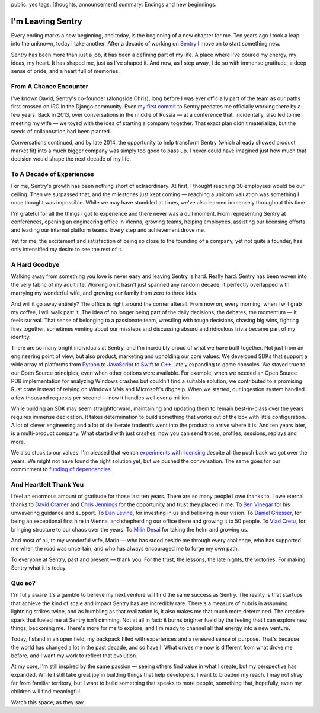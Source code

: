 public: yes
tags: [thoughts, announcement]
summary: Endings and new beginnings.

I'm Leaving Sentry
==================

Every ending marks a new beginning, and today, is the beginning of a new
chapter for me.  Ten years ago I took a leap into the unknown, today I
take another.  After a decade of working on `Sentry
<https://sentry.io/>`__ I move on to start something new.

Sentry has been more than just a job, it has been a defining part of my
life.  A place where I've poured my energy, my ideas, my heart.  It has
shaped me, just as I've shaped it.  And now, as I step away, I do so with
immense gratitude, a deep sense of pride, and a heart full of memories.

From A Chance Encounter
-----------------------

I've known David, Sentry's co-founder (alongside Chris), long before I was
ever officially part of the team as our paths first crossed on IRC in the
Django community.  Even `my first commit
<https://github.com/getsentry/sentry/commit/7b82413ce9a011ffca14aa8e98721211aabad77e>`__
to Sentry predates me officially working there by a few years.  Back in
2013, over conversations in the middle of Russia — at a conference that,
incidentally, also led to me meeting my wife — we toyed with the idea of
starting a company together.  That exact plan didn't materialize, but the
seeds of collaboration had been planted.

Conversations continued, and by late 2014, the opportunity to help
transform Sentry (which already showed product market fit) into a much
bigger company was simply too good to pass up.  I never could have
imagined just how much that decision would shape the next decade of my
life.

To A Decade of Experiences
--------------------------

For me, Sentry's growth has been nothing short of extraordinary.  At
first, I thought reaching 30 employees would be our ceiling.  Then we
surpassed that, and the milestones just kept coming — reaching a unicorn
valuation was something I once thought was impossible.  While we may have
stumbled at times, we've also learned immensely throughout this time.

I'm grateful for all the things I got to experience and there never was a
dull moment.  From representing Sentry at conferences, opening an
engineering office in Vienna, growing teams, helping employees, assisting
our licensing efforts and leading our internal platform teams.  Every step
and achievement drove me.

Yet for me, the excitement and satisfaction of being so close to the
founding of a company, yet not quite a founder, has only intensified my
desire to see the rest of it.

A Hard Goodbye
--------------

Walking away from something you love is never easy and leaving Sentry is
hard.  Really hard.  Sentry has been woven into the very fabric of my
adult life.  Working on it hasn't just spanned any random decade; it
perfectly overlapped with marrying my wonderful wife, and growing our
family from zero to three kids.

And will it go away entirely?  The office is right around the corner
afterall.  From now on, every morning, when I will grab my coffee, I will
walk past it.  The idea of no longer being part of the daily decisions,
the debates, the momentum — it feels surreal.  That sense of belonging to
a passionate team, wrestling with tough decisions, chasing big wins,
fighting fires together, sometimes venting about our missteps and
discussing absurd and ridiculous trivia became part of my identity.

There are so many bright individuals at Sentry, and I'm incredibly proud
of what we have built together.  Not just from an engineering point of
view, but also product, marketing and upholding our core values.  We
developed SDKs that support a wide array of platforms from `Python
<https://github.com/getsentry/sentry-python>`__ to `JavaScript
<https://github.com/getsentry/sentry-javascript>`__ to `Swift
<https://github.com/getsentry/sentry-cocoa>`__ to `C++
<https://github.com/getsentry/sentry-native>`__, lately expanding to game
consoles.  We stayed true to our Open Source principles, even when other
options were available.  For example, when we needed an Open Source PDB
implementation for analyzing Windows crashes but couldn't find a suitable
solution, we contributed to a promising Rust crate instead of relying on
Windows VMs and Microsoft's dbghelp.  When we started, our ingestion
system handled a few thousand requests per second — now it handles well
over a million.

While building an SDK may seem straightforward, maintaining and updating
them to remain best-in-class over the years requires immense dedication. 
It takes determination to build something that works out of the box with
little configuration.  A lot of clever engineering and a lot of deliberate
tradeoffs went into the product to arrive where it is.  And ten years
later, is a multi-product company.  What started with just crashes, now
you can send traces, profiles, sessions, replays and more.

We also stuck to our values.  I'm pleased that we ran `experiments with
licensing </2023/11/19/cathedral-and-bazaaar-licensing/>`__ despite all
the push back we got over the years.  We might not have found the right
solution yet, but we pushed the conversation.  The same goes for our
commitment to `funding of dependencies <https://fair.io/>`__.

And Heartfelt Thank You
-----------------------

I feel an enormous amount of gratitude for those last ten years.  There
are so many people I owe thanks to.  I owe eternal thanks to `David Cramer
<https://cra.mr/>`__ and `Chris Jennings <http://chriskjennings.com/>`__
for the opportunity and trust they placed in me. To `Ben Vinegar
<https://benv.ca/>`__ for his unwavering guidance and support.  To `Dan
Levine <https://www.accel.com/people/daniel-levine>`__, for investing in
us and believing in our vision.  To `Daniel Griesser
<https://www.linkedin.com/in/daniel-griesser-a8407b3b/>`__, for being an
exceptional first hire in Vienna, and shepherding our office there and
growing it to 50 people.  To `Vlad Cretu
<https://www.linkedin.com/in/vlad-cretu-139a0244/>`__, for bringing
structure to our chaos over the years.  To `Milin Desai
<https://x.com/virtualmilin>`__ for taking the helm and growing us.

And most of all, to my wonderful wife, Maria — who has stood beside me
through every challenge, who has supported me when the road was uncertain,
and who has always encouraged me to forge my own path.

To everyone at Sentry, past and present — thank you.  For the trust, the
lessons, the late nights, the victories.  For making Sentry what it is
today.

Quo eo?
-------

I'm fully aware it's a gamble to believe my next venture will find the
same success as Sentry.  The reality is that startups that achieve the
kind of scale and impact Sentry has are incredibly rare.  There's a
measure of hubris in assuming lightning strikes twice, and as humbling as
that realization is, it also makes me that much more determined.  The
creative spark that fueled me at Sentry isn't dimming.  Not at all in
fact: it burns brighter fueld by the feeling that I can explore new
things, beckoning me.  There's more for me to explore, and I'm ready to
channel all that energy into a new venture.

Today, I stand in an open field, my backpack filled with experiences and a
renewed sense of purpose.  That's because the world has changed a lot in
the past decade, and so have I.  What drives me now is different from what
drove me before, and I want my work to reflect that evolution.

At my core, I'm still inspired by the same passion — seeing others find
value in what I create, but my perspective has expanded.  While I still
take great joy in building things that help developers, I want to broaden
my reach.  I may not stray far from familiar territory, but I want to
build something that speaks to more people, something that, hopefully,
even my children will find meaningful.

Watch this space, as they say.

